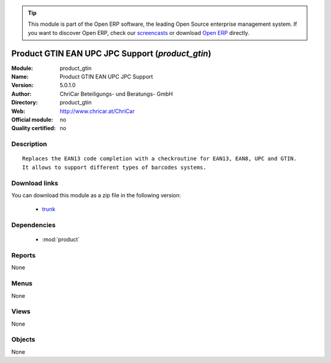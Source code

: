 
.. module:: product_gtin
    :synopsis: Product GTIN EAN UPC JPC Support 
    :noindex:
.. 

.. tip:: This module is part of the Open ERP software, the leading Open Source 
  enterprise management system. If you want to discover Open ERP, check our 
  `screencasts <href="http://openerp.tv>`_ or download 
  `Open ERP <href="http://openerp.com>`_ directly.

.. raw:: html

      <br />
    <link rel="stylesheet" href="../_static/hide_objects_in_sidebar.css" type="text/css" />

Product GTIN EAN UPC JPC Support (*product_gtin*)
=================================================
:Module: product_gtin
:Name: Product GTIN EAN UPC JPC Support
:Version: 5.0.1.0
:Author: ChriCar Beteiligungs- und Beratungs- GmbH
:Directory: product_gtin
:Web: http://www.chricar.at/ChriCar
:Official module: no
:Quality certified: no

Description
-----------

::

  Replaces the EAN13 code completion with a checkroutine for EAN13, EAN8, UPC and GTIN.
  It allows to support different types of barcodes systems.

Download links
--------------

You can download this module as a zip file in the following version:

  * `trunk </download/modules/trunk/product_gtin.zip>`_


Dependencies
------------

 * :mod:`product`

Reports
-------

None


Menus
-------


None


Views
-----


None



Objects
-------

None
